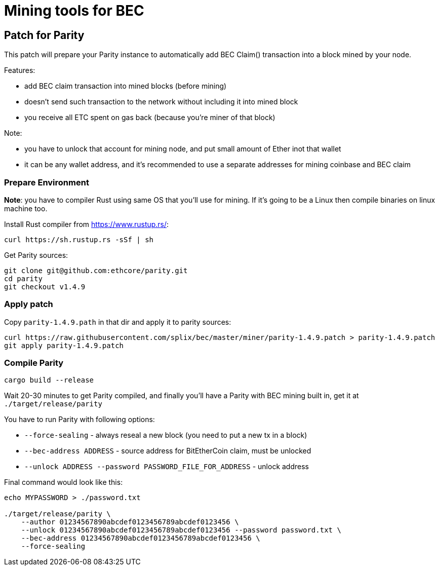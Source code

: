 Mining tools for BEC
====================

## Patch for Parity

This patch will prepare your Parity instance to automatically add BEC Claim() transaction into a block mined by your
node.

Features:

* add BEC claim transaction into mined blocks (before mining)
* doesn't send such transaction to the network without including it into mined block
* you receive all ETC spent on gas back (because you're miner of that block)

Note:

* you have to unlock that account for mining node, and put small amount of Ether inot that wallet
* it can be any wallet address, and it's recommended to use a separate addresses for mining coinbase and BEC claim

### Prepare Environment

**Note**: you have to compiler Rust using same OS that you'll use for mining. If it's going to be a Linux then compile binaries on
linux machine too.

Install Rust compiler from https://www.rustup.rs/:
----
curl https://sh.rustup.rs -sSf | sh
----

Get Parity sources:
----
git clone git@github.com:ethcore/parity.git
cd parity
git checkout v1.4.9
----

### Apply patch

Copy `parity-1.4.9.path` in that dir and apply it to parity sources:

----
curl https://raw.githubusercontent.com/splix/bec/master/miner/parity-1.4.9.patch > parity-1.4.9.patch
git apply parity-1.4.9.patch
----

### Compile Parity

----
cargo build --release
----

Wait 20-30 minutes to get Parity compiled, and finally you'll have a Parity with BEC mining built in, get it
at `./target/release/parity`

You have to run Parity with following options:

 * `--force-sealing` - always reseal a new block (you need to put a new tx in a block)
 * `--bec-address ADDRESS` - source address for BitEtherCoin claim, must be unlocked
 * `--unlock ADDRESS --password PASSWORD_FILE_FOR_ADDRESS` - unlock address

Final command would look like this:

----
echo MYPASSWORD > ./password.txt

./target/release/parity \
    --author 01234567890abcdef0123456789abcdef0123456 \
    --unlock 01234567890abcdef0123456789abcdef0123456 --password password.txt \
    --bec-address 01234567890abcdef0123456789abcdef0123456 \
    --force-sealing
----
